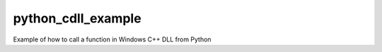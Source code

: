 python_cdll_example
===============

Example of how to call a function in Windows C++ DLL from Python